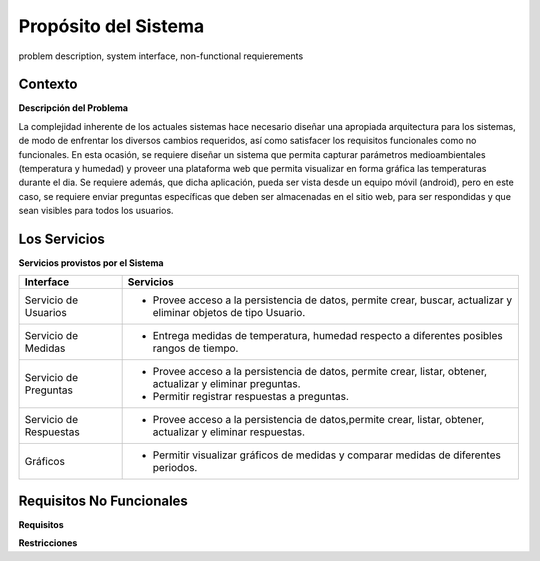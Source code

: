 Propósito del Sistema 
=========================
problem description, system interface, non-functional requierements


Contexto
-------------


**Descripción del Problema**


La complejidad inherente de los actuales sistemas hace necesario diseñar una apropiada
arquitectura para los sistemas, de modo de enfrentar los diversos cambios requeridos, así
como satisfacer los requisitos funcionales como no funcionales.
En esta ocasión, se requiere diseñar un sistema que permita capturar parámetros
medioambientales (temperatura y humedad) y proveer una plataforma web que permita
visualizar en forma gráfica las temperaturas durante el dia. Se requiere además, que dicha
aplicación, pueda ser vista desde un equipo móvil (android), pero en este caso, se requiere
enviar preguntas específicas que deben ser almacenadas en el sitio web, para ser
respondidas y que sean visibles para todos los usuarios.


Los Servicios
-------------

**Servicios provistos por el Sistema**

==========================  ===============================================================
 Interface                   Servicios
==========================  ===============================================================
 Servicio de Usuarios        - Provee acceso a la persistencia de datos, permite
                               crear, buscar, actualizar y eliminar objetos de tipo Usuario.
 Servicio de Medidas         - Entrega medidas de temperatura, humedad respecto a diferentes
                               posibles rangos de tiempo.
 Servicio de Preguntas       - Provee acceso a la persistencia de datos, permite
                               crear, listar, obtener, actualizar y eliminar preguntas.
                             - Permitir registrar respuestas a preguntas.
 Servicio de Respuestas      - Provee acceso a la persistencia de datos,permite
                               crear, listar, obtener, actualizar y eliminar respuestas.
 Gráficos                    - Permitir visualizar gráficos de medidas y comparar medidas de diferentes periodos.
==========================  ===============================================================

Requisitos No Funcionales
-------------------------

**Requisitos**



**Restricciones**


